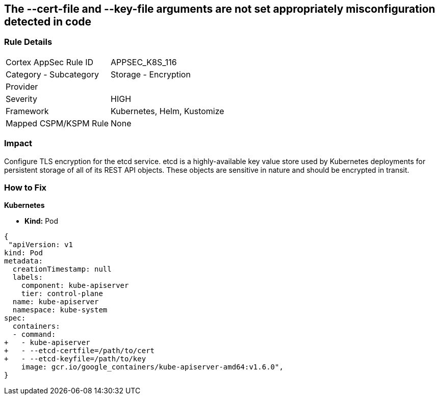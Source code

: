 == The --cert-file and --key-file arguments are not set appropriately misconfiguration detected in code
// '--cert-file' and '--key-file' arguments not set appropriately


=== Rule Details

[cols="1,2"]
|===
|Cortex AppSec Rule ID |APPSEC_K8S_116
|Category - Subcategory |Storage - Encryption
|Provider |
|Severity |HIGH
|Framework |Kubernetes, Helm, Kustomize
|Mapped CSPM/KSPM Rule |None
|===
 



=== Impact
Configure TLS encryption for the etcd service.
etcd is a highly-available key value store used by Kubernetes deployments for persistent storage of all of its REST API objects.
These objects are sensitive in nature and should be encrypted in transit.

=== How to Fix


*Kubernetes* 


* *Kind:* Pod


[source,yaml]
----
{
 "apiVersion: v1
kind: Pod
metadata:
  creationTimestamp: null
  labels:
    component: kube-apiserver
    tier: control-plane
  name: kube-apiserver
  namespace: kube-system
spec:
  containers:
  - command:
+   - kube-apiserver
+   - --etcd-certfile=/path/to/cert
+   - --etcd-keyfile=/path/to/key
    image: gcr.io/google_containers/kube-apiserver-amd64:v1.6.0",
}
----


